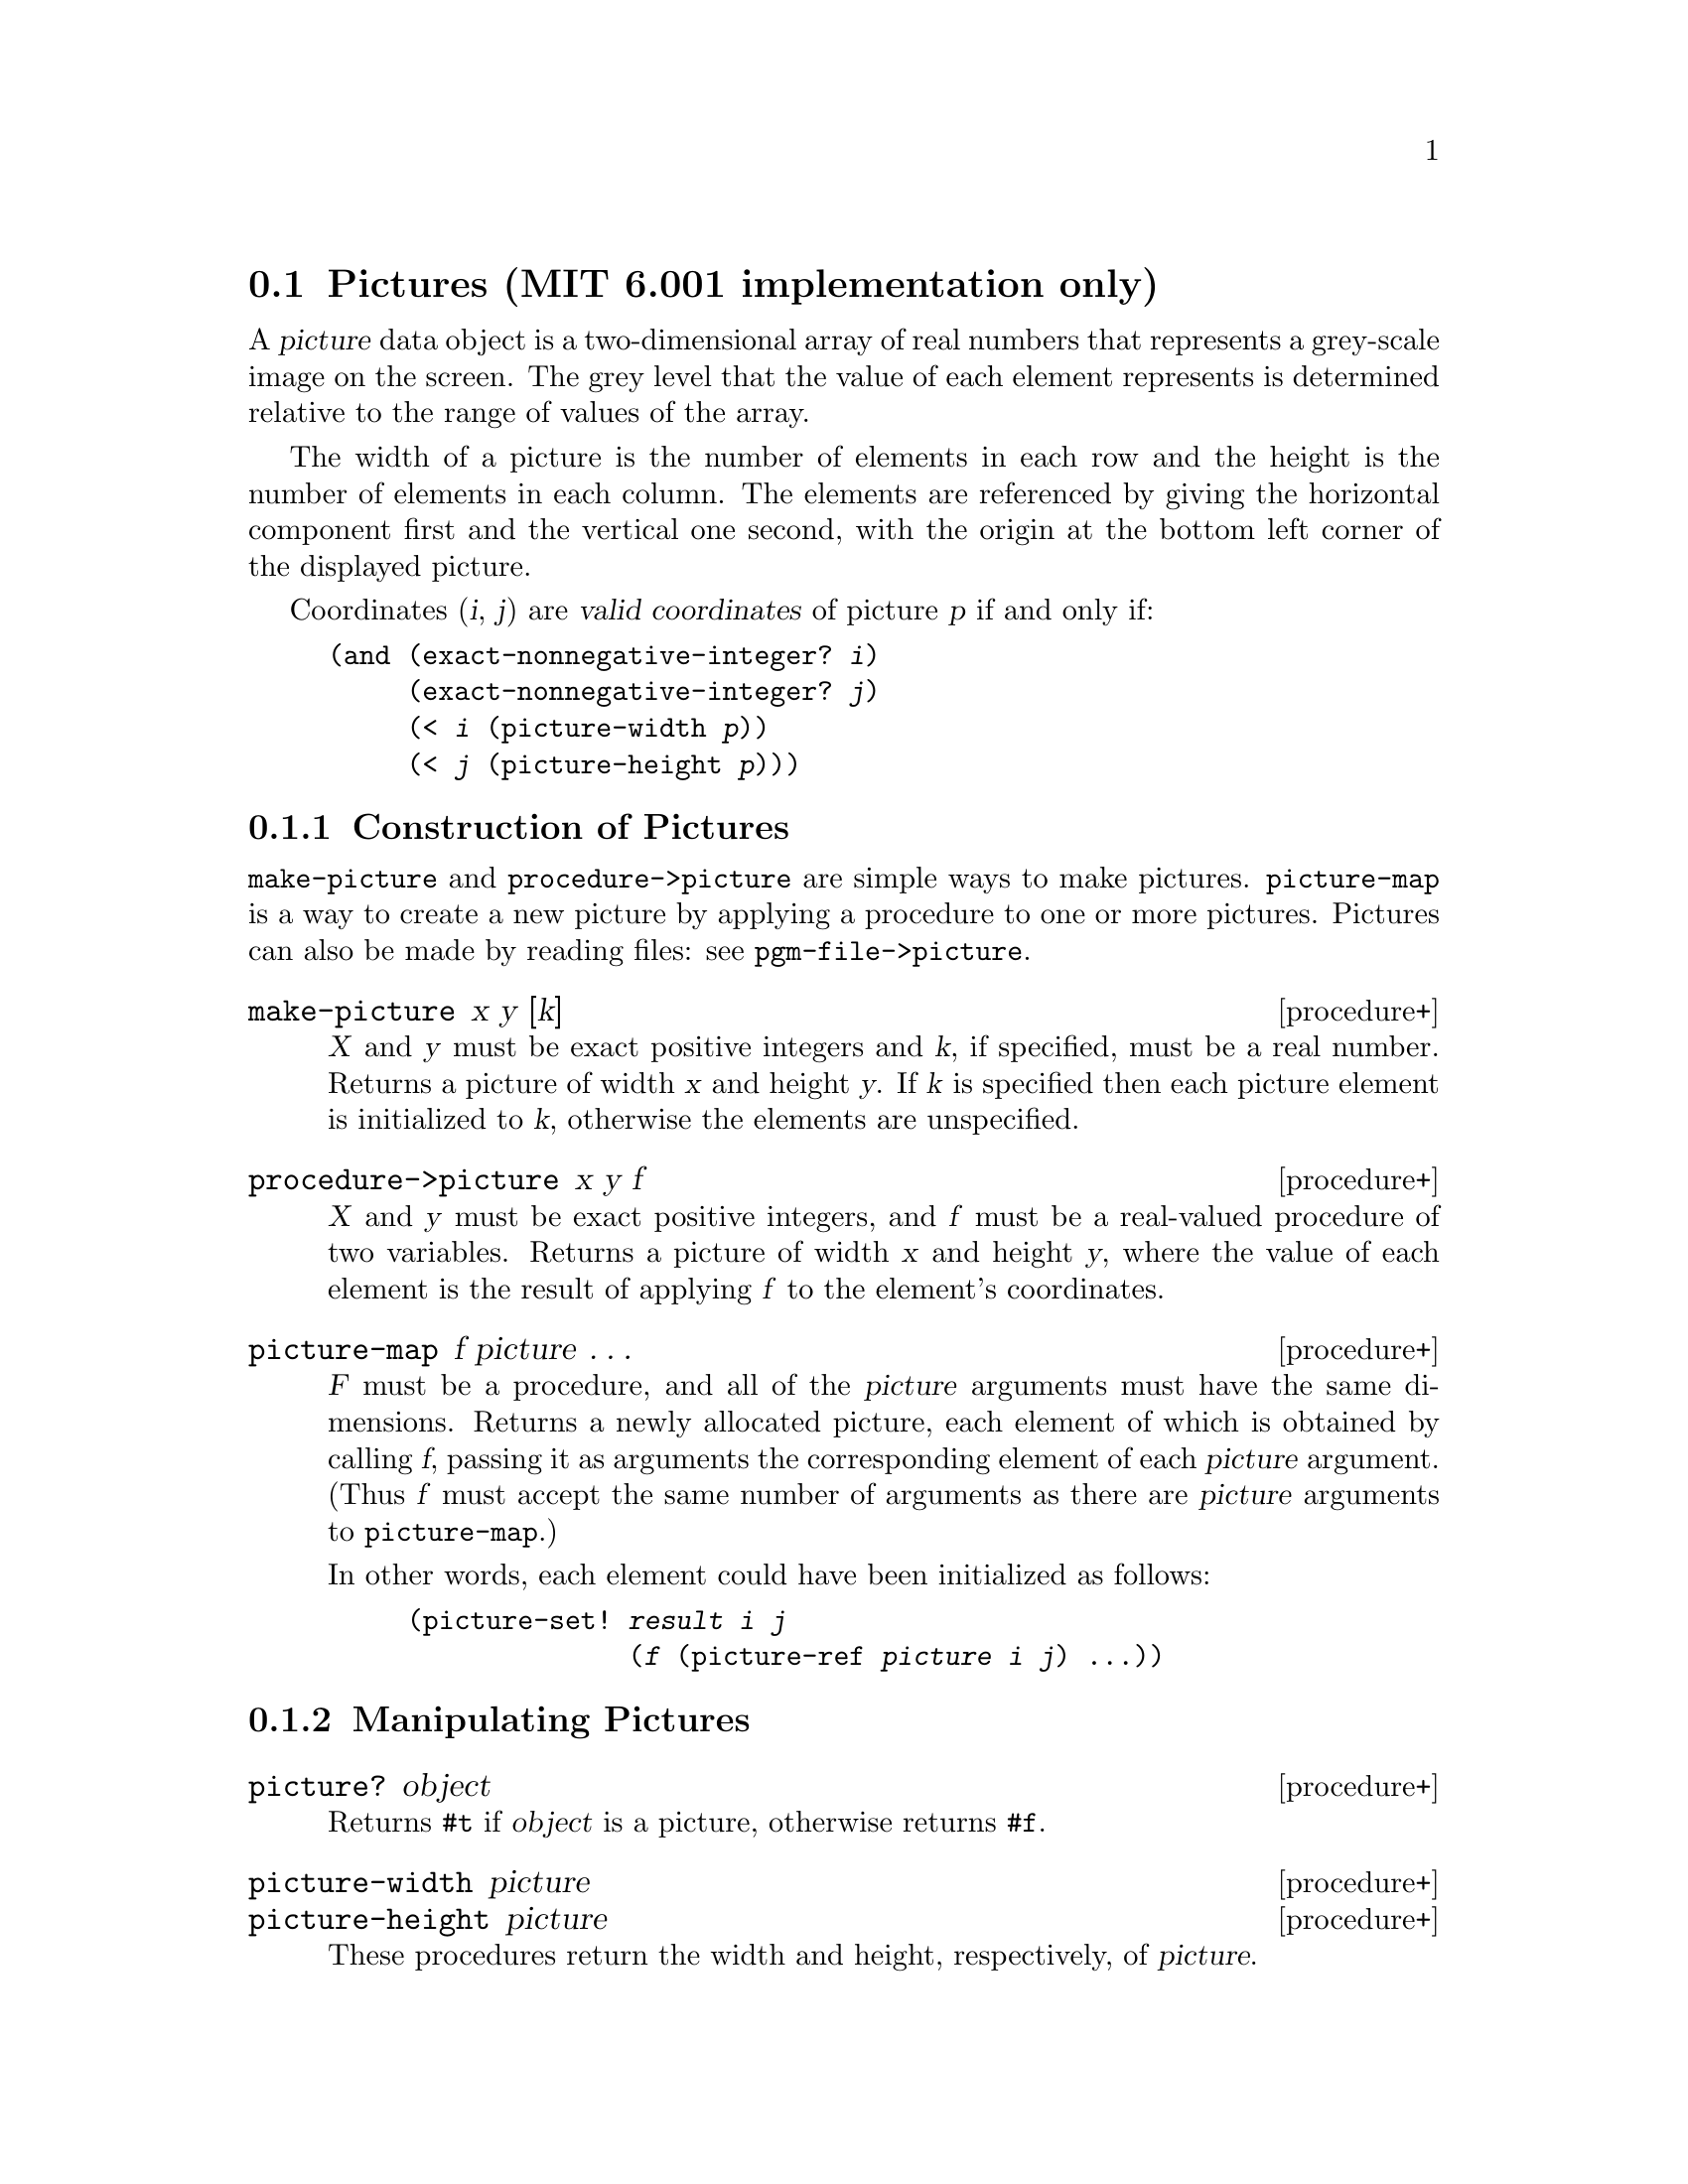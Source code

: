 @node Pictures,  , Starbase Graphics, Graphics
@section Pictures (MIT 6.001 implementation only)

@cindex pictures
A @dfn{picture} data object is a two-dimensional array of real numbers
that represents a grey-scale image on the screen.  The grey level that
the value of each element represents is determined relative to the range
of values of the array.

The width of a picture is the number of elements in each row and the
height is the number of elements in each column.  The elements are
referenced by giving the horizontal component first and the vertical one
second, with the origin at the bottom left corner of the displayed
picture.

Coordinates (@var{i}, @var{j}) are @dfn{valid coordinates} of picture
@var{p} if and only if:

@example
@group
(and (exact-nonnegative-integer? @var{i})
     (exact-nonnegative-integer? @var{j})
     (< @var{i} (picture-width @var{p}))
     (< @var{j} (picture-height @var{p})))
@end group
@end example

@menu
* Construction of Pictures::    
* Manipulating Pictures::       
* Displaying Pictures::         
* Saving and Restoring Pictures::  
@end menu

@node Construction of Pictures, Manipulating Pictures,  , Pictures
@subsection Construction of Pictures

@code{make-picture} and @code{procedure->picture} are simple ways to
make pictures.  @code{picture-map} is a way to create a new picture by
applying a procedure to one or more pictures.  Pictures can also be made
by reading files: see @code{pgm-file->picture}.

@deffn {procedure+} make-picture x y [k]
@var{X} and @var{y} must be exact positive integers and @var{k}, if
specified, must be a real number.  Returns a picture of width @var{x}
and height @var{y}.  If @var{k} is specified then each picture element
is initialized to @var{k}, otherwise the elements are unspecified.
@end deffn

@deffn {procedure+} procedure->picture x y f
@var{X} and @var{y} must be exact positive integers, and @var{f} must be
a real-valued procedure of two variables.  Returns a picture of width
@var{x} and height @var{y}, where the value of each element is the
result of applying @var{f} to the element's coordinates.
@end deffn

@deffn {procedure+} picture-map f picture @dots{}
@var{F} must be a procedure, and all of the @var{picture} arguments must
have the same dimensions.  Returns a newly allocated picture, each
element of which is obtained by calling @var{f}, passing it as arguments
the corresponding element of each @var{picture} argument.  (Thus @var{f}
must accept the same number of arguments as there are @var{picture}
arguments to @code{picture-map}.)

In other words, each element could have been initialized as follows:

@example
@group
(picture-set! @var{result} @var{i} @var{j}
              (@var{f} (picture-ref @var{picture} @var{i} @var{j}) @dots{}))
@end group
@end example
@end deffn

@node Manipulating Pictures, Displaying Pictures, Construction of Pictures, Pictures
@subsection Manipulating Pictures

@deffn {procedure+} picture? object
Returns @code{#t} if @var{object} is a picture, otherwise returns
@code{#f}.
@end deffn

@deffn {procedure+} picture-width picture
@deffnx {procedure+} picture-height picture
These procedures return the width and height, respectively, of
@var{picture}.
@end deffn

@deffn {procedure+} picture-min picture
@deffnx {procedure+} picture-max picture
These procedures return, respectively, the least and the greatest values
stored in @var{picture}.
@end deffn

@deffn {procedure+} picture-ref picture i j
Returns the value of element (@var{i},@var{j}) of @var{picture} (always
a real number).  @var{I} and @var{j} must be valid coordinates for
@var{picture}.
@end deffn

@deffn {procedure+} picture-set! picture i j k
Stores @var{k} at element (@var{i},@var{j}) in @var{picture} and returns
an unspecified value.  @var{K} must be a real number and @var{I} and
@var{j} must be valid coordinates for @var{picture}.
@end deffn

@node Displaying Pictures, Saving and Restoring Pictures, Manipulating Pictures, Pictures
@subsection Displaying Pictures

To display pictures, an X graphics window must first be created.
Although any window may be used, the colormap will not be guaranteed to
be correct for grey-scale pictures, therefore the recommended way of
creating windows for displaying pictures is to use the
@code{make-window} procedure.

@deffn {procedure+} picture-display w picture [min [max]]
Displays, in the graphics device @var{w}, the largest integer scaling of
@var{picture} that can be contained in @var{w}.  If @var{min} and
@var{max} are specified then the grey levels will be computed using
these values as @var{picture}'s minimum and maximum values, otherwise
the actual least and greatest values of @var{picture} will be used.  The
value returned by this procedure is unspecified.
@end deffn

@deffn {procedure+} make-window w h x y
Returns a graphics device of width @var{w}, height @var{h} and screen
position @var{x},@var{y} (as would be given in an X geometry string)
with a grey-scale colormap attached.
@end deffn

@node Saving and Restoring Pictures,  , Displaying Pictures, Pictures
@subsection Saving and Restoring Pictures

Pictures can be read from or written to files in @sc{pgm} format using
the following procedures.

@deffn {procedure+} pgm-file->picture pathname
Reads a grey-scale image stored in @sc{pgm} format from the file
@var{pathname}, returning a picture whose graphical representation will
closely resemble that of the saved image.
@end deffn

@deffn {procedure+} picture->pgm-file picture pathname
Saves @var{picture} in @sc{pgm} format in the file @var{pathname}.
Overwrites any previously existing file of that name.
@end deffn
